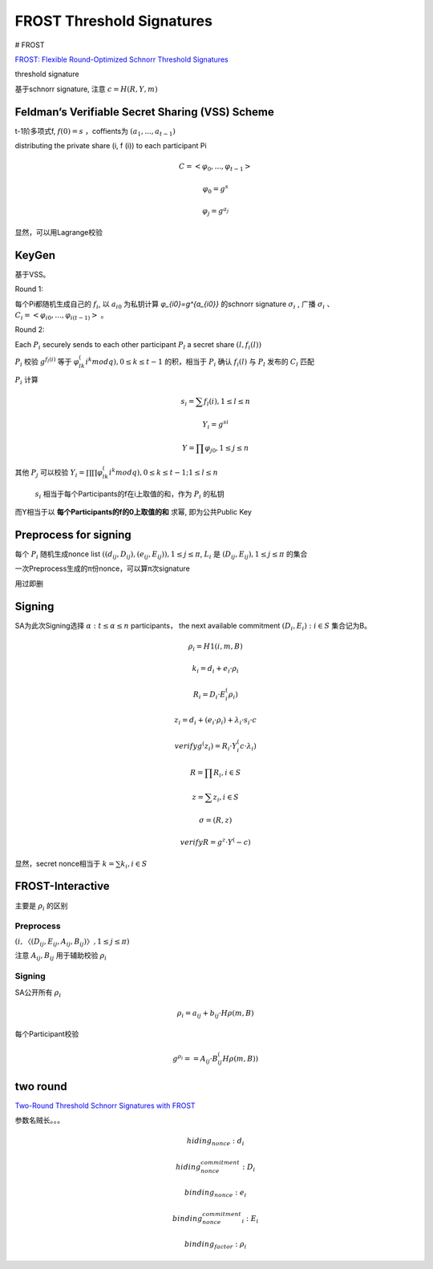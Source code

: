 FROST Threshold Signatures
#############################

# FROST

`FROST: Flexible Round-Optimized Schnorr Threshold Signatures <https://eprint.iacr.org/2020/852.pdf>`_

threshold signature 

基于schnorr signature, 注意 :math:`c=H(R, Y, m)`

Feldman’s Verifiable Secret Sharing (VSS) Scheme
==========================================================

t-1阶多项式f, :math:`f(0)=s` ，coffients为 :math:`(a_1, . . . , a_{t−1})` 

distributing the private share (i, f (i)) to each participant Pi

.. math::

    C = < φ_0, . . . , φ_{t−1} >

    φ_0 = g^s

    φ_j = g^{a_j}


显然，可以用Lagrange校验

KeyGen
==========================================================

基于VSS。

Round 1: 

每个Pi都随机生成自己的 :math:`f_i`, 以 :math:`a_{i0}` 为私钥计算 `φ_{i0}=g^{a_{i0}}` 的schnorr signature :math:`σ_i` , 广播 :math:`σ_i` 、:math:`C_i = < φ_{i0}, . . . , φ_{i(t−1)} >` 。

Round 2: 

Each :math:`P_i` securely sends to each other participant :math:`P_l` a secret share :math:`(l, f_i(l))`

:math:`P_i`  校验 :math:`g^{f_l(i)}` 等于 :math:`φ_{lk}^(i^k mod q), 0 ≤ k ≤ t-1` 的积，相当于 :math:`P_i` 确认 :math:`f_i(l)` 与 :math:`P_l` 发布的 :math:`C_l` 匹配

:math:`P_i`  计算

.. math::

    s_i = ∑ f_l(i), 1 ≤ l ≤ n

    Y_i = g^{si}

    Y = ∏ φ_{j0}, 1 ≤ j ≤ n


其他 :math:`P_j` 可以校验 :math:`Y_i = ∏ ∏ φ_{lk}^(i^k mod q), 0 ≤ k ≤ t-1; 1 ≤ l ≤ n`

 :math:`s_i` 相当于每个Participants的f在i上取值的和，作为 :math:`P_i` 的私钥

而Y相当于以 **每个Participants的f的0上取值的和** 求幂, 即为公共Public Key

Preprocess for signing
==========================================================

每个 :math:`P_i` 随机生成nonce list  :math:`((d_{ij} , D_{ij}), (e_{ij}, E_{ij})), 1 ≤ j ≤ π`,  :math:`L_i` 是 :math:`(D_{ij}, E_{ij}), 1 ≤ j ≤ π` 的集合

一次Preprocess生成的π份nonce，可以算π次signature

用过即删


Signing
==========================================================

SA为此次Signing选择 :math:`α : t ≤ α ≤ n` participants， the next available commitment :math:`(D_i, E_i) : i ∈ S` 集合记为B。

.. math::

    ρ_i = H1(i, m, B)

    k_i = d_i + e_i · ρ_i

    R_i = D_i · E_i^(ρ_i)

    z_i = d_i + (e_i · ρ_i) + λ_i · s_i · c

    verify g^(z_i) = R_i · Y_i^(c·λ_i)

    R = ∏ R_i, i∈S 

    z = ∑ z_i, i∈S 

    σ = (R, z)

    verify R = g^z · Y^(-c)

显然，secret nonce相当于 :math:`k = ∑ k_i , i∈S`

FROST-Interactive
==========================================================

主要是 :math:`ρ_i` 的区别

Preprocess
----------------------------------------------------

:math:`(i, 〈(D_{ij} , E_{ij} , A_{ij} , B_{ij} )〉, 1 ≤ j ≤  π)`

注意 :math:`A_{ij}, B_{ij}` 用于辅助校验 :math:`ρ_i`

Signing
----------------------------------------------------

SA公开所有 :math:`ρ_i`

.. math::

    ρ_i = a_{ij} + b_{ij} · Hρ(m, B)

每个Participant校验

.. math::

    g^{ρ_i} = = A_{ij} · B_{ij}^(Hρ(m,B))

two round
==========================================================

`Two-Round Threshold Schnorr Signatures with FROST <https://datatracker.ietf.org/doc/draft-irtf-cfrg-frost/>`_

参数名贼长。。。

.. math::

    hiding_nonce: d_i

    hiding_nonce_commitment: D_i

    binding_nonce: e_i

    binding_nonce_commitment_i: E_i

    binding_factor: ρ_i
